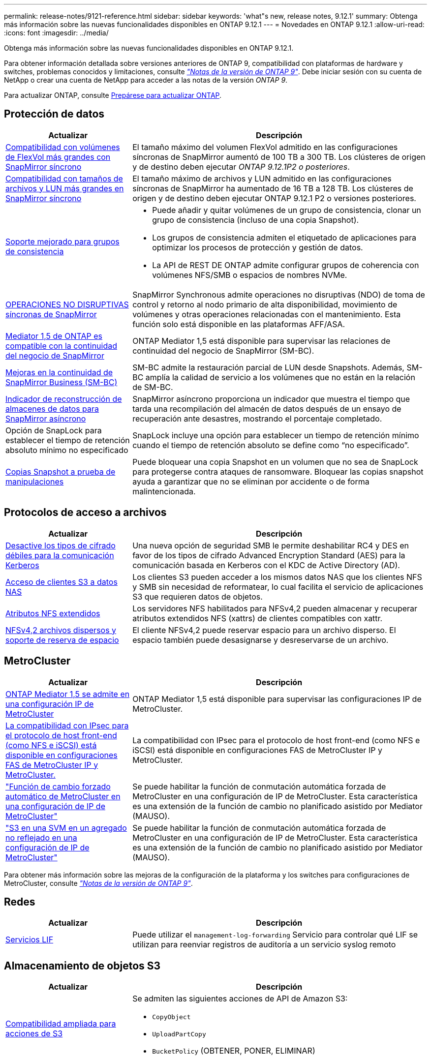 ---
permalink: release-notes/9121-reference.html 
sidebar: sidebar 
keywords: 'what"s new, release notes, 9.12.1' 
summary: Obtenga más información sobre las nuevas funcionalidades disponibles en ONTAP 9.12.1 
---
= Novedades en ONTAP 9.12.1
:allow-uri-read: 
:icons: font
:imagesdir: ../media/


[role="lead"]
Obtenga más información sobre las nuevas funcionalidades disponibles en ONTAP 9.12.1.

Para obtener información detallada sobre versiones anteriores de ONTAP 9, compatibilidad con plataformas de hardware y switches, problemas conocidos y limitaciones, consulte _link:https://library.netapp.com/ecm/ecm_download_file/ECMLP2492508["Notas de la versión de ONTAP 9"^]_. Debe iniciar sesión con su cuenta de NetApp o crear una cuenta de NetApp para acceder a las notas de la versión _ONTAP 9_.

Para actualizar ONTAP, consulte xref:../upgrade/prepare.html[Prepárese para actualizar ONTAP].



== Protección de datos

[cols="30%,70%"]
|===
| Actualizar | Descripción 


| xref:../data-protection/snapmirror-synchronous-disaster-recovery-basics-concept.html[Compatibilidad con volúmenes de FlexVol más grandes con SnapMirror síncrono]  a| 
El tamaño máximo del volumen FlexVol admitido en las configuraciones síncronas de SnapMirror aumentó de 100 TB a 300 TB. Los clústeres de origen y de destino deben ejecutar _ONTAP 9.12.1P2 o posteriores_.



| xref:../data-protection/snapmirror-synchronous-disaster-recovery-basics-concept.html[Compatibilidad con tamaños de archivos y LUN más grandes en SnapMirror síncrono] | El tamaño máximo de archivos y LUN admitido en las configuraciones síncronas de SnapMirror ha aumentado de 16 TB a 128 TB. Los clústeres de origen y de destino deben ejecutar ONTAP 9.12.1 P2 o versiones posteriores. 


| xref:../consistency-groups/index.html[Soporte mejorado para grupos de consistencia]  a| 
* Puede añadir y quitar volúmenes de un grupo de consistencia, clonar un grupo de consistencia (incluso de una copia Snapshot).
* Los grupos de consistencia admiten el etiquetado de aplicaciones para optimizar los procesos de protección y gestión de datos.
* La API de REST DE ONTAP admite configurar grupos de coherencia con volúmenes NFS/SMB o espacios de nombres NVMe.




| xref:../data-protection/snapmirror-synchronous-disaster-recovery-basics-concept.html#supported-features[OPERACIONES NO DISRUPTIVAS síncronas de SnapMirror] | SnapMirror Synchronous admite operaciones no disruptivas (NDO) de toma de control y retorno al nodo primario de alta disponibilidad, movimiento de volúmenes y otras operaciones relacionadas con el mantenimiento. Esta función solo está disponible en las plataformas AFF/ASA. 


| xref:../mediator/index.html[Mediator 1,5 de ONTAP es compatible con la continuidad del negocio de SnapMirror] | ONTAP Mediator 1,5 está disponible para supervisar las relaciones de continuidad del negocio de SnapMirror (SM-BC). 


| xref:../smbc/index.html[Mejoras en la continuidad de SnapMirror Business (SM-BC)] | SM-BC admite la restauración parcial de LUN desde Snapshots. Además, SM-BC amplía la calidad de servicio a los volúmenes que no están en la relación de SM-BC. 


| xref:../data-protection/convert-snapmirror-version-flexible-task.html[Indicador de reconstrucción de almacenes de datos para SnapMirror asíncrono] | SnapMirror asíncrono proporciona un indicador que muestra el tiempo que tarda una recompilación del almacén de datos después de un ensayo de recuperación ante desastres, mostrando el porcentaje completado. 


| Opción de SnapLock para establecer el tiempo de retención absoluto mínimo no especificado | SnapLock incluye una opción para establecer un tiempo de retención mínimo cuando el tiempo de retención absoluto se define como “no especificado”. 


| xref:../snaplock/snapshot-lock-concept.html[Copias Snapshot a prueba de manipulaciones] | Puede bloquear una copia Snapshot en un volumen que no sea de SnapLock para protegerse contra ataques de ransomware. Bloquear las copias snapshot ayuda a garantizar que no se eliminan por accidente o de forma malintencionada. 
|===


== Protocolos de acceso a archivos

[cols="30%,70%"]
|===
| Actualizar | Descripción 


| xref:../smb-admin/configure-kerberos-aes-encryption-concept.html[Desactive los tipos de cifrado débiles para la comunicación Kerberos] | Una nueva opción de seguridad SMB le permite deshabilitar RC4 y DES en favor de los tipos de cifrado Advanced Encryption Standard (AES) para la comunicación basada en Kerberos con el KDC de Active Directory (AD). 


| xref:../s3-multiprotocol/index.html[Acceso de clientes S3 a datos NAS] | Los clientes S3 pueden acceder a los mismos datos NAS que los clientes NFS y SMB sin necesidad de reformatear, lo cual facilita el servicio de aplicaciones S3 que requieren datos de objetos. 


| xref:../nfs-admin/ontap-support-nfsv42-concept.html[Atributos NFS extendidos] | Los servidores NFS habilitados para NFSv4,2 pueden almacenar y recuperar atributos extendidos NFS (xattrs) de clientes compatibles con xattr. 


| xref:../nfs-admin/ontap-support-nfsv42-concept.html[NFSv4,2 archivos dispersos y soporte de reserva de espacio] | El cliente NFSv4,2 puede reservar espacio para un archivo disperso. El espacio también puede desasignarse y desreservarse de un archivo. 
|===


== MetroCluster

[cols="30%,70%"]
|===
| Actualizar | Descripción 


| xref:../mediator/index.html[ONTAP Mediator 1,5 se admite en una configuración IP de MetroCluster] | ONTAP Mediator 1,5 está disponible para supervisar las configuraciones IP de MetroCluster. 


| xref:../configure_ip_security_@ipsec@_over_wire_encryption.html[La compatibilidad con IPsec para el protocolo de host front-end (como NFS e iSCSI) está disponible en configuraciones FAS de MetroCluster IP y MetroCluster.] | La compatibilidad con IPsec para el protocolo de host front-end (como NFS e iSCSI) está disponible en configuraciones FAS de MetroCluster IP y MetroCluster. 


| link:https://docs.netapp.com/us-en/ontap-metrocluster/install-ip/concept-risks-limitations-automatic-switchover.html["Función de cambio forzado automático de MetroCluster en una configuración de IP de MetroCluster"^] | Se puede habilitar la función de conmutación automática forzada de MetroCluster en una configuración de IP de MetroCluster. Esta característica es una extensión de la función de cambio no planificado asistido por Mediator (MAUSO). 


| link:https://docs.netapp.com/us-en/ontap-metrocluster/install-ip/concept-risks-limitations-automatic-switchover.html["S3 en una SVM en un agregado no reflejado en una configuración de IP de MetroCluster"^] | Se puede habilitar la función de conmutación automática forzada de MetroCluster en una configuración de IP de MetroCluster. Esta característica es una extensión de la función de cambio no planificado asistido por Mediator (MAUSO). 
|===
Para obtener más información sobre las mejoras de la configuración de la plataforma y los switches para configuraciones de MetroCluster, consulte _link:https://library.netapp.com/ecm/ecm_download_file/ECMLP2492508["Notas de la versión de ONTAP 9"^]_.



== Redes

[cols="30%,70%"]
|===
| Actualizar | Descripción 


| xref:../ontap/system-admin/forward-command-history-log-file-destination-task.html[Servicios LIF] | Puede utilizar el `management-log-forwarding` Servicio para controlar qué LIF se utilizan para reenviar registros de auditoría a un servicio syslog remoto 
|===


== Almacenamiento de objetos S3

[cols="30%,70%"]
|===
| Actualizar | Descripción 


| xref:../s3-config/ontap-s3-supported-actions-reference.html[Compatibilidad ampliada para acciones de S3]  a| 
Se admiten las siguientes acciones de API de Amazon S3:

* `CopyObject`
* `UploadPartCopy`
* `BucketPolicy` (OBTENER, PONER, ELIMINAR)


|===


== SAN

[cols="30%,70%"]
|===
| Actualizar | Descripción 


| xref:/san-admin/resize-lun-task.html[Tamaño máximo de LUN aumentado para las plataformas AFF y FAS] | A partir de ONTAP 9.12.1P2, el tamaño máximo de LUN admitido en las plataformas AFF y FAS aumentó de 16 TB a 128 TB. 


| link:https://hwu.netapp.com/["Límites de NVMe aumentados"^]  a| 
El protocolo NVMe admite lo siguiente:

* 8K subsistemas en un único equipo virtual de almacenamiento y un único clúster
* Clústeres de 12 nodos NVMe/FC admiten 256 controladoras por puerto y NVMe/TCP admite 2K controladoras por nodo.




| xref:../nvme/setting-up-secure-authentication-nvme-tcp-task.html[Compatibilidad con NVME/TCP para una autenticación segura] | La autenticación segura, unidireccional y bidireccional entre un host NVMe y una controladora es compatible con NVMe/TCP mediante el protocolo de autenticación DHHMAC-CHAP. 


| xref:../asa/support-limitations.html[Soporte de IP de MetroCluster para NVMe] | El protocolo NVMe/FC se admite en configuraciones IP MetroCluster de 4 nodos. 
|===


== Seguridad

En octubre de 2022, NetApp implementó cambios para rechazar las transmisiones de mensajes AutoSupport que no son enviadas por HTTPS con TLSv1,2 o SMTP seguro. Para obtener más información, consulte link:https://kb.netapp.com/Support_Bulletins/Customer_Bulletins/SU484["SU484: NetApp rechazará los mensajes AutoSupport transmitidos con seguridad de transporte insuficiente"^].

[cols="30%,70%"]
|===
| Función | Descripción 


| xref:../anti-ransomware/use-cases-restrictions-concept.html#supported-configurations[Mejoras de interoperabilidad de la protección autónoma contra ransomware]  a| 
La protección autónoma frente a ransomware está disponible para estas configuraciones:

* Volúmenes protegidos con SnapMirror
* SVM protegidas con SnapMirror
* SVM habilitadas para migración (movilidad de datos de SVM)




| xref:../authentication/setup-ssh-multifactor-authentication-task.html[Compatibilidad de autenticación multifactor (MFA) para SSH con FIDO2 y PIV (ambos usados por Yubikey)] | SSH MFA puede utilizar intercambio de claves públicas/privadas asistido por hardware con nombre de usuario y contraseña. Yubikey es un dispositivo de token físico que se conecta al cliente SSH para aumentar la seguridad MFA. 


| xref:../system-admin/ontap-implements-audit-logging-concept.html[Registro a prueba de manipulaciones] | Todos los registros internos de ONTAP están a prueba de manipulaciones de forma predeterminada, lo que garantiza que las cuentas de administrador comprometidas no puedan ocultar acciones maliciosas. 


| xref:../error-messages/configure-ems-events-notifications-syslog-task.html[Transporte TLS para eventos] | Los eventos de EMS se pueden enviar a un servidor de syslog remoto mediante el protocolo TLS, lo que mejora la protección a través del cable para el registro de auditoría externa central. 
|===


== Eficiencia del almacenamiento

[cols="30%,70%"]
|===
| Actualizar | Descripción 


| xref:../volumes/change-efficiency-mode-task.html[Eficiencia del almacenamiento sensible a la temperatura]  a| 
La eficiencia del almacenamiento sensible a la temperatura está activada de forma predeterminada en las nuevas plataformas AFF C250, AFF C400 y AFF C800 y volúmenes. TSSE no está habilitado de forma predeterminada en los volúmenes existentes, pero se puede habilitar manualmente mediante la interfaz de línea de comandos de ONTAP.



| xref:../volumes/determine-space-usage-volume-aggregate-concept.html[Aumente el espacio utilizable del agregado] | Para All Flash FAS (AFF) y las plataformas FAS500f, la reserva WAFL para agregados superiores a 30TB TB se reduce del 10 % al 5 %, lo que aumenta el espacio útil del agregado. 


| xref:../concept_nas_file_system_analytics_overview.html[Análisis del sistema de archivos: Principales directorios por tamaño] | File System Analytics ahora identifica los directorios en un volumen que consumen más espacio. 
|===


== Mejoras de administración de recursos de almacenamiento

[cols="30%,70%"]
|===
| Actualizar | Descripción 


| xref:../flexgroup/manage-flexgroup-rebalance-task.html#flexgroup-rebalancing-considerations[Reequilibrado de FlexGroup]  a| 
Puede habilitar el reequilibrado automático de volúmenes de FlexGroup no disruptivo para redistribuir archivos entre componentes FlexGroup.


NOTE: Se recomienda no utilizar el reequilibrio automático de FlexGroup después de una conversión de FlexVol a FlexGroup. En su lugar, puede utilizar la función de movimiento de archivos retroactivo disruptiva disponible en ONTAP 9.10.1 y versiones posteriores, para introducir la `volume rebalance file-move` comando. Para obtener más información y sintaxis de comandos, consulte link:https://docs.netapp.com/us-en/ontap-cli-9121//volume-rebalance-file-move-start.html["La referencia de comandos de la ONTAP"^].



| xref:../snaplock/commit-snapshot-copies-worm-concept.html[Compatibilidad de SnapLock para SnapVault para FlexGroup Volumes] | Compatibilidad de SnapLock para SnapVault para FlexGroup Volumes 
|===


== Mejoras de gestión de SVM

[cols="30%,70%"]
|===
| Actualizar | Descripción 


| xref:../svm-migrate/index.html[Mejoras de movilidad de datos de SVM]  a| 
Los administradores de clúster pueden reubicar sin interrupciones una SVM de un clúster de origen a un de destino mediante FAS, las plataformas AFF, en agregados híbridos.
Se ha añadido soporte tanto para el protocolo SMB disruptivo como para la protección autónoma frente a ransomware.

|===


== System Manager

A partir de ONTAP 9.12.1, System Manager se integra con BlueXP. Con BlueXP, los administradores pueden gestionar la infraestructura de multinube híbrida desde un único plano de control conservando la conocida consola de System Manager. Cuando inician sesión en System Manager, se da a los administradores la opción de acceder a la interfaz de System Manager en BlueXP o acceder a System Manager directamente. Más información acerca de xref:../ontap/sysmgr-integration-bluexp-concept.html[Integración de System Manager con BlueXP].

[cols="30%,70%"]
|===
| Actualizar | Descripción 


| xref:../snaplock/create-snaplock-volume-task.html[Compatibilidad de System Manager para SnapLock] | Las operaciones de SnapLock, incluida la inicialización de Compliance Clock, la creación de volúmenes SnapLock y el mirroring de ARCHIVOS WORM, se admiten en System Manager. 


| xref:../task_admin_troubleshoot_hardware_problems.html[Visualización hardware del cableado] | Los usuarios de System Manager pueden ver información sobre la conectividad sobre el cableado entre dispositivos de hardware en su clúster para solucionar problemas de conectividad. 


| xref:../system-admin/configure-saml-authentication-task.html[Soporte para la autenticación multifactor con Cisco DUO cuando se inicia sesión en System Manager] | Puede configurar Cisco DUO como proveedor de identidad SAML (IdP), lo que permite a los usuarios autenticarse mediante Cisco DUO cuando inician sesión en System Manager. 


| xref:../networking/network_features_by_release.html[Mejoras en las redes de System Manager] | System Manager ofrece más control sobre la selección de puertos domésticos y de subred durante la creación de la interfaz de red. System Manager también admite la configuración de NFS sobre conexiones RDMA. 


| xref:../system-admin/access-cluster-system-manager-browser-task.html[Temas de visualización del sistema] | Los usuarios de System Manager pueden seleccionar un tema claro u oscuro para mostrar la interfaz de System Manager. También pueden elegir por defecto el tema utilizado para su sistema operativo o navegador. Esta capacidad permite a los usuarios especificar un ajuste que sea más cómodo para leer la pantalla. 


| xref:../concepts/capacity-measurements-in-sm-concept.html[Mejoras en los detalles de la capacidad del nivel local] | Los usuarios de System Manager pueden ver los detalles de capacidad de niveles locales específicos para determinar si el espacio está comprometido en exceso, lo que puede indicar que necesitan añadir más capacidad para garantizar que el nivel local no se quede sin espacio. 


| xref:../task_admin_search_filter_sort.html[Búsqueda mejorada] | System Manager tiene una capacidad de búsqueda mejorada que permite a los usuarios buscar y acceder a información de soporte relevante y contextual, y a un documento de productos de System Manager desde el sitio de soporte de NetApp directamente a través de la interfaz de System Manager. Esto permite a los usuarios adquirir la información necesaria para tomar las medidas adecuadas sin tener que buscar en varias ubicaciones en el sitio de soporte. 


| xref:../task_admin_add_a_volume.html[Mejoras de aprovisionamiento de volúmenes] | Los administradores de almacenamiento pueden elegir una política de copia de Snapshot al crear un volumen mediante System Manager en lugar de usar la política predeterminada. 


| xref:../task_admin_expand_storage.html#increase-the-size-of-a-volume[Aumente el tamaño de un volumen] | Los administradores de almacenamiento pueden ver el impacto en el espacio de datos y la reserva de copias de Snapshot cuando utilizan System Manager para cambiar el tamaño de un volumen. 


| xref:../disks-aggregates/create-ssd-storage-pool-task.html[Del banco de almacenamiento] y.. xref:../disks-aggregates/create-flash-pool-aggregate-ssd-storage-task.html?[Flash Pool] gestión | Los administradores de almacenamiento pueden usar System Manager para añadir discos SSD a un pool de almacenamiento SSD, crear niveles locales de Flash Pool (agregado) mediante unidades de asignación de pools de almacenamiento SSD y crear niveles locales de Flash Pool mediante SSD físicos. 


| xref:../nfs-rdma/index.html[Compatibilidad de NFS sobre RDMA en System Manager] | System Manager es compatible con las configuraciones de la interfaz de red para NFS over RDMA e identifica los puertos compatibles con RoCE. 
|===